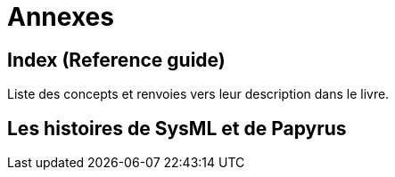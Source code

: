 = Annexes

== Index (Reference guide)
Liste des concepts et renvoies vers leur description dans le livre.

== Les histoires de SysML et de Papyrus
